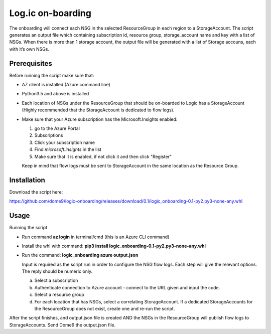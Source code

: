 ==================
Log.ic on-boarding
==================

The onboarding will connect each NSG in the selected ResourceGroup in each region to a StorageAccount.
The script generates an output file which containing subscription id, resource group, storage_account name and key with a list of NSGs. When there is more than 1 storage account, the output file will be generated with a list of Storage accouns, each with it’s own NSGs.
 
Prerequisites
=============

Before running the script make sure that:

* AZ client is installed (Azure command line)
* Python3.5 and above is installed
* Each location of NSGs under the ResourceGroup that should be on-boarded to Logic has a 
  StorageAccount (Highly recommended that the StorageAccount is dedicated to flow logs).
* Make sure that your Azure subscription has the Microsoft.Insights enabled:

  1. go to the Azure Portal
  
  2. Subscriptions
  
  3. Click your subscription name
  
  4. Find `microsoft.insights` in the list 
  
  5. Make sure that it is enabled, if not click it and then click "Register"
 

 
  Keep in mind that flow logs must be sent to StorageAccount in the same location as the 
  Resource Group.



Installation
============

Download the script here:

 
https://github.com/dome9/logic-onboarding/releases/download/0.1/logic_onboarding-0.1-py2.py3-none-any.whl


Usage
=====

Running the script

* Run command **az login** in terminal/cmd (this is an Azure CLI command)
* Install the whl with command: **pip3 install logic_onboarding-0.1-py2.py3-none-any.whl**
* Run the command: **logic_onboarding azure output.json**

  Input is required as the script run in order to configure the NSG flow logs. Each step will give the relevant options. The reply should be numeric only.

  a. Select a subscription
  b. Authenticate connection to Azure account - connect to the URL given and input the code.
  c. Select a resource group
  d. For each location that has NSGs, select a correlating StorageAccount. If a dedicated StorageAccounts for the ResourceGroup does not exist, create one and re-run the script. 
 
 
After the script finishes, and output.json file is created AND the NSGs in the ResourceGroup will publish flow logs to StorageAccounts.
Send Dome9 the output.json file.
